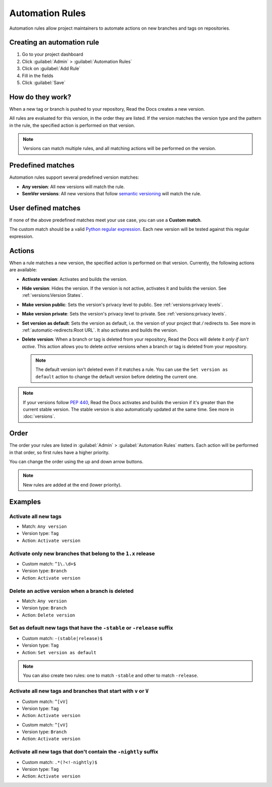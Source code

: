 Automation Rules
================

Automation rules allow project maintainers to automate actions on new branches and tags on repositories.

Creating an automation rule
---------------------------

#. Go to your project dashboard
#. Click :guilabel:`Admin` > :guilabel:`Automation Rules`
#. Click on :guilabel:`Add Rule`
#. Fill in the fields
#. Click :guilabel:`Save`

How do they work?
-----------------

When a new tag or branch is pushed to your repository,
Read the Docs creates a new version.

All rules are evaluated for this version, in the order they are listed.
If the version matches the version type and the pattern in the rule,
the specified action is performed on that version.

.. note::

   Versions can match multiple rules,
   and all matching actions will be performed on the version.

Predefined matches
------------------

Automation rules support several predefined version matches:

- **Any version**: All new versions will match the rule.
- **SemVer versions**: All new versions that follow `semantic versioning <https://semver.org/>`__ will match the rule.

User defined matches
--------------------

If none of the above predefined matches meet your use case,
you can use a **Custom match**.

The custom match should be a valid `Python regular expression <https://docs.python.org/3/library/re.html>`__.
Each new version will be tested against this regular expression.

Actions
-------

When a rule matches a new version, the specified action is performed on that version.
Currently, the following actions are available:

- **Activate version**: Activates and builds the version.
- **Hide version**: Hides the version. If the version is not active, activates it and builds the version.
  See :ref:`versions:Version States`.
- **Make version public**: Sets the version's privacy level to public.
  See :ref:`versions:privacy levels`.
- **Make version private**: Sets the version's privacy level to private.
  See :ref:`versions:privacy levels`.
- **Set version as default**: Sets the version as default,
  i.e. the version of your project that `/` redirects to.
  See more in :ref:`automatic-redirects:Root URL`.
  It also activates and builds the version.
- **Delete version**: When a branch or tag is deleted from your repository,
  Read the Docs will delete it *only if isn't active*.
  This action allows you to delete *active* versions when a branch or tag is deleted from your repository.

  .. note::

     The default version isn't deleted even if it matches a rule.
     You can use the ``Set version as default`` action to change the default version
     before deleting the current one.


.. note::

   If your versions follow :pep:`440`,
   Read the Docs activates and builds the version if it's greater than the current stable version.
   The stable version is also automatically updated at the same time.
   See more in :doc:`versions`.

Order
-----

The order your rules are listed in  :guilabel:`Admin` > :guilabel:`Automation Rules` matters.
Each action will be performed in that order,
so first rules have a higher priority.

You can change the order using the up and down arrow buttons.

.. note::

   New rules are added at the end (lower priority).

Examples
--------

Activate all new tags
~~~~~~~~~~~~~~~~~~~~~

- Match: ``Any version``
- Version type: ``Tag``
- Action: ``Activate version``

Activate only new branches that belong to the ``1.x`` release
~~~~~~~~~~~~~~~~~~~~~~~~~~~~~~~~~~~~~~~~~~~~~~~~~~~~~~~~~~~~~

- Custom match: ``^1\.\d+$``
- Version type: ``Branch``
- Action: ``Activate version``

Delete an active version when a branch is deleted
~~~~~~~~~~~~~~~~~~~~~~~~~~~~~~~~~~~~~~~~~~~~~~~~~

- Match: ``Any version``
- Version type: ``Branch``
- Action: ``Delete version``

Set as default new tags that have the ``-stable`` or ``-release`` suffix
~~~~~~~~~~~~~~~~~~~~~~~~~~~~~~~~~~~~~~~~~~~~~~~~~~~~~~~~~~~~~~~~~~~~~~~~

- Custom match: ``-(stable|release)$``
- Version type: ``Tag``
- Action: ``Set version as default``

.. note::

   You can also create two rules:
   one to match ``-stable`` and other to match ``-release``.

Activate all new tags and branches that start with ``v`` or ``V``
~~~~~~~~~~~~~~~~~~~~~~~~~~~~~~~~~~~~~~~~~~~~~~~~~~~~~~~~~~~~~~~~~

- Custom match: ``^[vV]``
- Version type: ``Tag``
- Action: ``Activate version``

.. Force new line

- Custom match: ``^[vV]``
- Version type: ``Branch``
- Action: ``Activate version``

Activate all new tags that don't contain the ``-nightly`` suffix
~~~~~~~~~~~~~~~~~~~~~~~~~~~~~~~~~~~~~~~~~~~~~~~~~~~~~~~~~~~~~~~~

.. TODO: update example if https://github.com/readthedocs/readthedocs.org/issues/6354 is approved.


- Custom match: ``.*(?<!-nightly)$``
- Version type: ``Tag``
- Action: ``Activate version``
